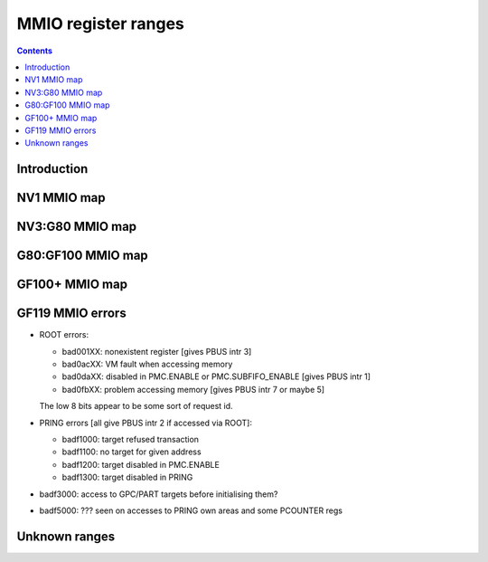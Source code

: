 .. _mmio:

====================
MMIO register ranges
====================

.. contents::


Introduction
============

.. todo:: write me


NV1 MMIO map
============

.. space:: 8 nv1-mmio 0x2000000 -
   0x0000000 PMC pmc
   0x0001000 PBUS pbus
   0x0002000 PFIFO nv1-pfifo
   0x0100000 PDMA nv1-pdma
   0x0101000 PTIMER nv1-ptimer
   0x0300000 PAUDIO nv1-paudio
   0x0400000 PGRAPH nv1-pgraph
   0x0410000 UBETA nv1-ubeta
   0x0420000 UROP nv1-urop
   0x0430000 UCHROMA nv1-uchroma
   0x0440000 UPLANE nv1-uplane
   0x0450000 UCLIP nv1-uclip
   0x0460000 UPATTERN nv1-upattern
   0x0480000 UPOINT nv1-upoint
   0x0490000 ULINE nv1-uline
   0x04a0000 ULIN nv1-ulin
   0x04b0000 UTRI nv1-utri
   0x04c0000 URECT nv1-urect
   0x04d0000 UTEXLIN nv1-utexlin
   0x04e0000 UTEXQUAD nv1-utexquad
   0x0500000 UBLIT nv1-ublit
   0x0510000 UIFC nv1-uifc
   0x0520000 UBITMAP nv1-ubitmap
   0x0530000 UIFM nv1-uifm
   0x0540000 UITM nv1-uitm
   0x05d0000 UTEXLINBETA nv1-utexlinbeta
   0x05e0000 UTEXQUADBETA nv1-utexquadbeta
   0x0600000 PFB nv1-pfb
   0x0602000 PRAM nv1-pram
   0x0604000 PRAMAU nv1-pramau
   0x0605000 PCHIPID pchipid
   0x0606000 PRAMUNK2 nv1-pramunk2
   0x0608000 PSTRAPS nv1-pstraps
   0x0609000 PDAC nv1-pdac
   0x060a000 PEEPROM peeprom
   0x0610000 PROM nv1-prom
   0x0618000 PALT nv1-palt
   0x0640000 PRAMHT nv1-pramht
   0x0648000 PRAMFC nv1-pramfc
   0x0650000 PRAMRO nv1-pramro
   0x06c0000 PRM nv1-prm
   0x06d0000 PRMIO nv1-prmio
   0x06e0000 PRMFB nv1-prmfb
   0x0700000 PRAMIN nv1-pramin
   0x0800000[chid:0x80][subc:8] USER nv1-user
   0x1000000 FB nv1-fb


NV3:G80 MMIO map
=================

.. space:: 8 nv3-mmio 0x1000000 -
   0x000000 PMC pmc
   0x001000 PBUS pbus
   0x002000 PFIFO nv1-pfifo NV3:NV4
   0x002000 PFIFO nv4-pfifo NV4:G80
   0x004000 UNK004000 nv3-unk004000 NV3:NV4
   0x004000 UNK004000 nv34-unk004000 NV34:NV40
   0x004000 PCLOCK nv40-pclock NV40:G80
   0x005000 UNK005000 nv4-unk005000 NV4:NV40,IGP4X
   0x006000 UNK006000 unk006000 NV20:NV34
   0x007000 PRMA prma
   0x008000 PVIDEO pvideo NV10:G80
   0x009000 PTIMER nv3-ptimer
   0x00a000 PCOUNTER nv10-pcounter NV10:NV40
   0x00a000 PCOUNTER nv40-pcounter NV40:G80
   0x00b000 PVPE pvpe NV17:NV20,NV30:G80
   0x00c000 PCONTROL nv40-pcontrol NV40:G80
   0x00d000 PTV ptv NV17:NV20,NV30:G80
   0x00e000 UNK00E000 unk00e000 NV17:NV20
   0x00f000 PVP1 pvp1 NV41:G80
   0x088000 PPCI ppci NV40:G80
   0x090000 PFIFO_CACHE nv40-pfifo-cache NV40:G80
   0x0a0000 PRMFB nv3-prmfb
   0x0c0000 PRMVIO prmvio NV3:NV40
   0x0c0000[2/0x2000] PRMVIO prmvio NV40:G80
   0x100000 PFB nv3-pfb NV3:NV10
   0x100000 PFB nv10-pfb NV10:NV40&!IGP1X
   0x100000 PFB nv40-pfb NV40:G80&!TC
   0x100000 PFB nv44-pfb NV44:G80&TC
   0x101000 PSTRAPS nv3-pstraps !NV1A
   0x102000 UNK102000 c51-unk102000 MCP73
   0x110000 PROM nv3-prom NV3:NV4
   0x120000 PALT nv3-palt NV3:NV4
   0x200000 PMEDIA pmedia !IGP4X
   0x300000 PROM nv3-prom NV4:NV17,NV20:NV25
   0x300000 PROM nv17-prom NV17:NV20,NV25:G80&!IGP4X
   0x400000 PGRAPH nv3-pgraph NV3:NV4
   0x400000 PGRAPH nv4-pgraph NV4:NV10
   0x400000 PGRAPH nv10-pgraph NV10:NV20
   0x400000 PGRAPH nv20-pgraph NV20:NV40
   0x400000 PGRAPH nv40-pgraph NV40:G80
   0x401000 PDMA nv3-pdma NV3:NV4
   0x600000 PCRTC pcrtc NV4:NV11,NV20:NV25
   0x600000[2/0x2000] PCRTC pcrtc NV11:NV20,NV25:G80
   0x601000 PRMCIO prmcio NV3:NV11,NV20:NV25
   0x601000[2/0x2000] PRMCIO prmcio NV11:NV20,NV25:G80
   0x680000 PRAMDAC pramdac NV3:NV11,NV20:NV25
   0x680000[2/0x2000] PRAMDAC pramdac NV11:NV20,NV25:G80
   0x681000 PRMDIO prmdio NV3:NV11,NV20:NV25
   0x681000[2/0x2000] PRMDIO prmdio NV11:NV20,NV25:G80
   0x6e0000 UNK6E0000 unk6e0000 NV17:NV40
   0x700000 PRAMIN nv4-pramin NV4:G80
   0x0800000[chid:0x80][subc:8] USER nv1-user NV3:NV4
   0x0800000[chid:0x10][subc:8] USER nv4-user NV4:NV10
   0x0800000[chid:0x20][subc:8] USER nv4-user NV10:G80
   0x0c00000[chid:0x200] DMA_USER nv40-dma-user NV40:G80

   .. todo:: check UNK005000 variants [sorta present on NV35, NV34, C51, MCP73; present on NV5, NV11, NV17, NV1A, NV20; not present on NV44]
   .. todo:: check PCOUNTER variants
   .. todo:: some IGP don't have PVPE/PVP1 [C51: present, but without PME; MCP73: not present at all]
   .. todo:: check PSTRAPS on IGPs
   .. todo:: check PROM on IGPs
   .. todo:: PMEDIA not on IGPs [MCP73 and C51: not present] and some other cards?
   .. todo:: PFB not on IGPs
   .. todo:: merge PCRTC+PRMCIO/PRAMDAC+PRMDIO?
   .. todo:: UNK6E0000 variants
   .. todo:: UNK006000 variants
   .. todo:: UNK00E000 variants
   .. todo:: 102000 variants; present on MCP73, not C51

   .. note:: fully verified on NV3, NV5, NV11, NV17, NV34, NV35, NV44, C51, MCP73
   
   .. note::
   
      NV1A and NV20 don't have second PCRTC/PRAMDAC, but still have the
      decoding circuitry for them. This may cause the card to hang when
      accessing these ranges. The same applies for NV2x and PVPE.


G80:GF100 MMIO map
===================

.. space:: 8 g80-mmio 0x1000000 -
   0x000000 PMC pmc * ROOT
   0x001000 PBUS pbus * ROOT
   0x002000 PFIFO g80-pfifo * ROOT
   0x004000 PCLOCK g80-pclock G80:GT215 IBUS
   0x004000 PCLOCK gt215-pclock GT215:GF100 IBUS
   0x007000 PRMA prma * ROOT
   0x009000 PTIMER nv3-ptimer * ROOT
   0x00a000 PCOUNTER nv40-pcounter * IBUS
   0x00b000 PVPE pvpe VP1,VP2 IBUS
   0x00c000 PCONTROL g80-pcontrol G80:GT215 IBUS
   0x00c000 PCONTROL gt215-pcontrol GT215:GF100 IBUS
   0x00e000 PNVIO pnvio * IBUS
   0x00e800 PIOCLOCK g80-pioclock G80:GT215 IBUS
   0x00e800 PIOCLOCK gt215-pioclock GT215:GF100 IBUS
   0x00f000 PVP1 pvp1 VP1 IBUS
   0x00f000 PVP2 pvp2 VP2 IBUS
   0x010000 UNK010000 unk010000 * ROOT
   0x020000 PTHERM ptherm * IBUS
   0x021000 PFUSE pfuse * IBUS
   0x022000 UNK022000 unk022000 G84: IBUS
   0x060000 PEEPHOLE peephole G84: ROOT
   0x070000 PFLUSH g80-pflush G84:GF100 ROOT
   0x080000 PHWSQ phwsq G92:GF100 ROOT
   0x084000 PVLD pvld VP3,VP4 IBUS
   0x085000 PPDEC ppdec VP3,VP4 IBUS
   0x086000 PPPP pppp VP3,VP4 IBUS
   0x087000 PSEC psec VP3,GM107: IBUS
   0x088000 PPCI ppci * IBUS
   0x089000 UNK089000 unk089000 G84: IBUS
   0x08a000 PPCI_HDA ppci-hda GT215:GF100 IBUS
   0x090000 PFIFO_CACHE g80-pfifo-cache * ROOT
   0x0a0000 PRMFB g80-prmfb * ROOT
   0x100000 PFB g80-pfb * IBUS
   0x101000 PSTRAPS nv3-pstraps * IBUS
   0x102000 PCIPHER pcipher VP2 IBUS
   0x102000 UNK102000 unk102000 IGP ROOT
   0x103000 PBSP pbsp VP2 IBUS
   0x104000 PCOPY pcopy GT215:GF100 IBUS
   0x108000 PCODEC pcodec GT215: IBUS
   0x109000 PKFUSE pkfuse GT215: IBUS
   0x10a000 PDAEMON pdaemon GT215:GF100 IBUS
   0x1c1000 PVCOMP pvcomp MCP89:GF100 IBUS
   0x200000 PMEDIA pmedia * IBUS
   0x280000 UNK280000 unk280000 MCP89 ROOT
   0x2ff000 PBRIDGE_PCI pbridge-pci IGP IBUS
   0x300000 PROM nv17-prom G80:G200 IBUS
   0x300000 PROM g200-prom G200: IBUS
   0x400000 PGRAPH g80-pgraph * IBUS
   0x601000 PRMIO g80-prmio * IBUS
   0x610000 PDISPLAY g80-pdisplay * IBUS
   0x700000 PMEM pmem * ROOT
   0x800000 PIO_USER[subc:8] g80-pio-user * ROOT
   0xc00000 DMA_USER[chid:0x80] g80-dma-user * ROOT

   .. todo:: 10f000:112000 range on GT215-


GF100+ MMIO map
===============

.. space:: 8 gf100-mmio 0x1000000 -
   0x000000 PMC pmc * ROOT
   0x001000 PBUS pbus * ROOT
   0x002000 PFIFO gf100-pfifo * ROOT
   0x005000 PFIFO_PIO gf100-pfifo-pio * ROOT
   0x007000 PRMA prma * ROOT
   0x009000 PTIMER nv3-ptimer * ROOT
   0x00c800 UNK00C800 unk00c800
   0x00cc00 UNK00CC00 unk00cc00
   0x00d000 PGPIO pgpio GF119: HUB
   0x00e000 PNVIO pnvio * HUB
   0x00e800 PIOCLOCK gf100-pioclock * HUB
   0x010000 UNK010000 unk010000 * ROOT
   0x020000 PTHERM ptherm * HUB
   0x021000 PFUSE pfuse * HUB
   0x022400 PUNITS punits * HUB
   0x040000 PSPOON[3] pspoon * ROOT
   0x060000 PEEPHOLE peephole * ROOT
   0x070000 PFLUSH gf100-pflush * ROOT
   0x082000 UNK082000 unk082000 * HUB
   0x082800 UNK082800 unk082800 GF100:GK104 HUB
   0x084000 PVLD pvld GF100:GM107 HUB
   0x084000 PVDEC pvdec GM107: HUB
   0x085000 PPDEC ppdec GF100:GM107 HUB
   0x086000 PPPP pppp GF100:GM107 HUB
   0x088000 PPCI ppci * HUB
   0x089000 UNK089000 unk089000 GF100:GK104 HUB
   0x08a000 PPCI_HDA ppci-hda * HUB
   0x08b000 UNK08B000 unk08b000 GK104: HUB
   0x0a0000 PRMFB g80-prmfb * ROOT
   0x100700 PBFB_COMMON pbfb-common
   0x100800 PFFB pffb * HUB
   0x101000 PSTRAPS nv3-pstraps * HUB
   0x104000[2] PCOPY pcopy GF100:GK104 HUB
   0x104000[3] PCOPY pcopy GK104: HUB
   0x108000 PCODEC pcodec * HUB
   0x109000 PKFUSE pkfuse * HUB
   0x10a000 PDAEMON pdaemon * HUB
   0x10c000 UNK10C000 unk10c000
   0x10f000 PBFB pbfb
   0x120000 PRING pring
   0x130000 PCLOCK gf100-pclock
   0x138000 UNK138000 unk138000
   0x139000 PP2P pp2p * HUB
   0x13b000 PXBAR pxbar
   0x140000 PMFB pmfb
   0x180000 PCOUNTER gf100-pcounter
   0x1c0000 PFIFO_UNK1C0000 gf100-pfifo-unk1c0000 * ROOT
   0x1c2000 PVENC gk104-pvenc GK104:GM107 HUB
   0x1c3000 PUNK1C3 punk1c3 GF119: HUB
   0x1c8000 PVENC gm107-pvenc GM107: HUB
   0x200000 PMEDIA pmedia * HUB
   0x300000 PROM g200-prom * HUB
   0x400000 PGRAPH gf100-pgraph
   0x601000 PRMIO g80-prmio * HUB
   0x610000 PDISPLAY g80-pdisplay GF100:GF119 HUB
   0x610000 PDISPLAY gf119-pdisplay GF119: HUB
   0x700000 PMEM pmem * ROOT
   0x800000 PFIFO_CHAN gf100-pfifo-chan GK104: ROOT

   .. todo:: verified accurate for GK104, check on earlier cards
   .. todo:: did they finally kill off PMEDIA?


GF119 MMIO errors
=================

- ROOT errors:
 
  - bad001XX: nonexistent register [gives PBUS intr 3]
  - bad0acXX: VM fault when accessing memory
  - bad0daXX: disabled in PMC.ENABLE or PMC.SUBFIFO_ENABLE [gives PBUS intr 1]
  - bad0fbXX: problem accessing memory [gives PBUS intr 7 or maybe 5]

  The low 8 bits appear to be some sort of request id.

- PRING errors [all give PBUS intr 2 if accessed via ROOT]:

  - badf1000: target refused transaction
  - badf1100: no target for given address
  - badf1200: target disabled in PMC.ENABLE
  - badf1300: target disabled in PRING

- badf3000: access to GPC/PART targets before initialising them?

- badf5000: ??? seen on accesses to PRING own areas and some PCOUNTER regs


Unknown ranges
==============

.. space:: 8 nv3-unk004000 0x1000 ???

   .. todo:: RE me

.. space:: 8 nv4-unk005000 0x1000 ???

   rules.xml says HOST_DIAG

   .. todo:: RE me

.. space:: 8 unk006000 0x1000 ???

   Reads as all 0xdeadbeef

   .. todo:: RE me

.. space:: 8 unk00e000 0x1000 ???

   Reads cause device hang

   .. todo:: RE me

.. space:: 8 unk6e0000 0x1000 ???

   rules.xml says PREMAP

   .. todo:: RE me

.. space:: 8 nv34-unk004000 0x1000 ???

   .. todo:: RE me

.. space:: 8 c51-unk102000 0x1000 ???

   .. todo:: RE me

.. space:: 8 unk010000 0x10000 ???
   
   Has something to do with PCI config spaces of other devices?

   .. todo:: NV4x? NVCx?

.. space:: 8 unk022000 0x400 ???
   
   .. todo:: RE me

.. space:: 8 unk089000 0x1000 ???
   
   .. todo:: RE me

.. space:: 8 unk102000 0x1000 ???
   
   .. todo:: RE me

.. space:: 8 unk280000 0x20000 ???
   
   .. todo:: RE me

.. space:: 8 unk08b000 0x4000 ???
   
   Seems to be a new version of former 89000 area

   .. todo:: RE me

.. space:: 8 unk00c800 0x400 ???
   
   .. todo:: RE me

.. space:: 8 unk00cc00 0x400 ???
   
   .. todo:: RE me

.. space:: 8 unk082000 0x400 ???
   
   .. todo:: RE me

.. space:: 8 unk082800 0x800 ???
   
   .. todo:: RE me

.. space:: 8 unk10c000 0x3000 ???
   
   .. todo:: RE me

.. space:: 8 unk138000 0x1000 ???
   
   .. todo:: RE me

